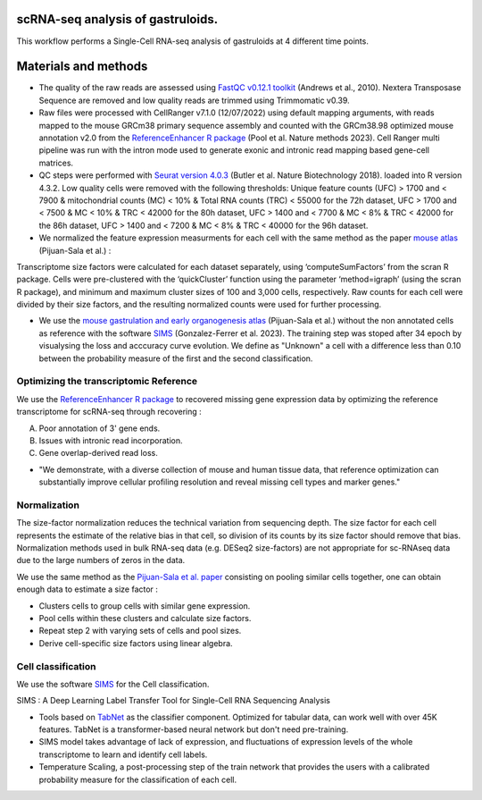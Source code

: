 ----------------------------------
scRNA-seq analysis of gastruloids.
----------------------------------

This workflow performs a Single-Cell RNA-seq analysis of gastruloids at 4 different time points.

---------------------
Materials and methods
---------------------

- The quality of the raw reads are assessed using `FastQC v0.12.1 toolkit <https://www.bioinformatics.babraham.ac.uk/projects/fastqc/>`_ (Andrews et al., 2010). Nextera Transposase Sequence are removed and low quality reads are trimmed using Trimmomatic v0.39.

- Raw files were processed with CellRanger v7.1.0 (12/07/2022) using default mapping arguments, with reads mapped to the mouse GRCm38 primary sequence assembly and counted with the GRCm38.98 optimized mouse annotation v2.0 from the `ReferenceEnhancer R package <https://doi.org/10.1038/s41592-023-02003-w>`_ (Pool et al. Nature methods 2023). Cell Ranger multi pipeline was run with the intron mode used to generate exonic and intronic read mapping based gene-cell matrices.

- QC steps were performed with `Seurat version 4.0.3 <https://doi.org/10.1038/nbt.4096>`_ (Butler et al. Nature Biotechnology 2018). loaded into R version 4.3.2. Low quality cells were removed with the following thresholds: Unique feature counts (UFC) > 1700 and < 7900 & mitochondrial counts (MC) < 10% & Total RNA counts (TRC) < 55000 for the 72h dataset, UFC > 1700 and < 7500 & MC < 10% & TRC < 42000 for the 80h dataset, UFC > 1400 and < 7700 & MC < 8% & TRC < 42000 for the 86h dataset, UFC > 1400 and < 7200 & MC < 8% & TRC < 40000 for the 96h dataset.

- We normalized the feature expression measurments for each cell with the same method as the paper `mouse atlas <https://doi.org/10.1038/s41586-019-0933-9>`_ (Pijuan-Sala et al.) :

Transcriptome size factors were calculated for each dataset separately, using ‘computeSumFactors’ from the scran R package. 
Cells were pre-clustered with the ‘quickCluster’ function using the parameter ‘method=igraph’ (using the scran R package), and minimum and maximum cluster sizes of 100 and 3,000 cells, respectively. 
Raw counts for each cell were divided by their size factors, and the resulting normalized counts were used for further processing.

- We use the `mouse gastrulation and early organogenesis atlas <https://doi.org/10.1038/s41586-019-0933-9>`_ (Pijuan-Sala et al.) without the non annotated cells as reference with the software `SIMS <https://doi.org/10.1101%2F2023.02.28.529615>`_ (Gonzalez-Ferrer et al. 2023). The training step was stoped after 34 epoch by visualysing the loss and acccuracy curve evolution. We define as "Unknown" a cell with a difference less than 0.10 between the probability measure of the first and the second classification.

Optimizing the transcriptomic Reference
=======================================

We use the `ReferenceEnhancer R package <https://doi.org/10.1038/s41592-023-02003-w>`_ to recovered missing gene expression data by optimizing the reference transcriptome for scRNA-seq through recovering :

A) Poor annotation of 3' gene ends.

B) Issues with intronic read incorporation.
  
C) Gene overlap-derived read loss.

- "We demonstrate, with a diverse collection of mouse and human tissue data, that reference optimization can substantially improve cellular profiling resolution and reveal missing cell types and marker genes."

Normalization
=============

The size-factor normalization reduces the technical variation from sequencing depth. 
The size factor for each cell represents the estimate of the relative bias in that cell, so division of its counts by its size factor should remove that bias.
Normalization methods used in bulk RNA-seq data (e.g. DESeq2 size-factors) are not appropriate for sc-RNAseq data due to the large numbers of zeros in the data.

We use the same method as the `Pijuan-Sala et al. paper <https://doi.org/10.1038/s41586-019-0933-9>`_  consisting on pooling similar cells together, one can obtain enough data to estimate a size factor :

- Clusters cells to group cells with similar gene expression.

- Pool cells within these clusters and calculate size factors.

- Repeat step 2 with varying sets of cells and pool sizes.

- Derive cell-specific size factors using linear algebra.

Cell classification
===================

We use the software `SIMS <https://doi.org/10.1101%2F2023.02.28.529615>`_ for the Cell classification.

SIMS :  A Deep Learning Label Transfer Tool for Single-Cell RNA Sequencing Analysis

- Tools based on `TabNet <https://arxiv.org/abs/1908.07442>`_ as the classifier component. Optimized for tabular data, can work well with over 45K features. TabNet is a transformer-based neural network but don't need pre-training.

- SIMS model takes advantage of lack of expression, and fluctuations of expression levels of the whole transcriptome to learn and identify cell labels.

- Temperature Scaling, a post-processing step of the train network that provides the users with a calibrated probability measure for the classification of each cell.